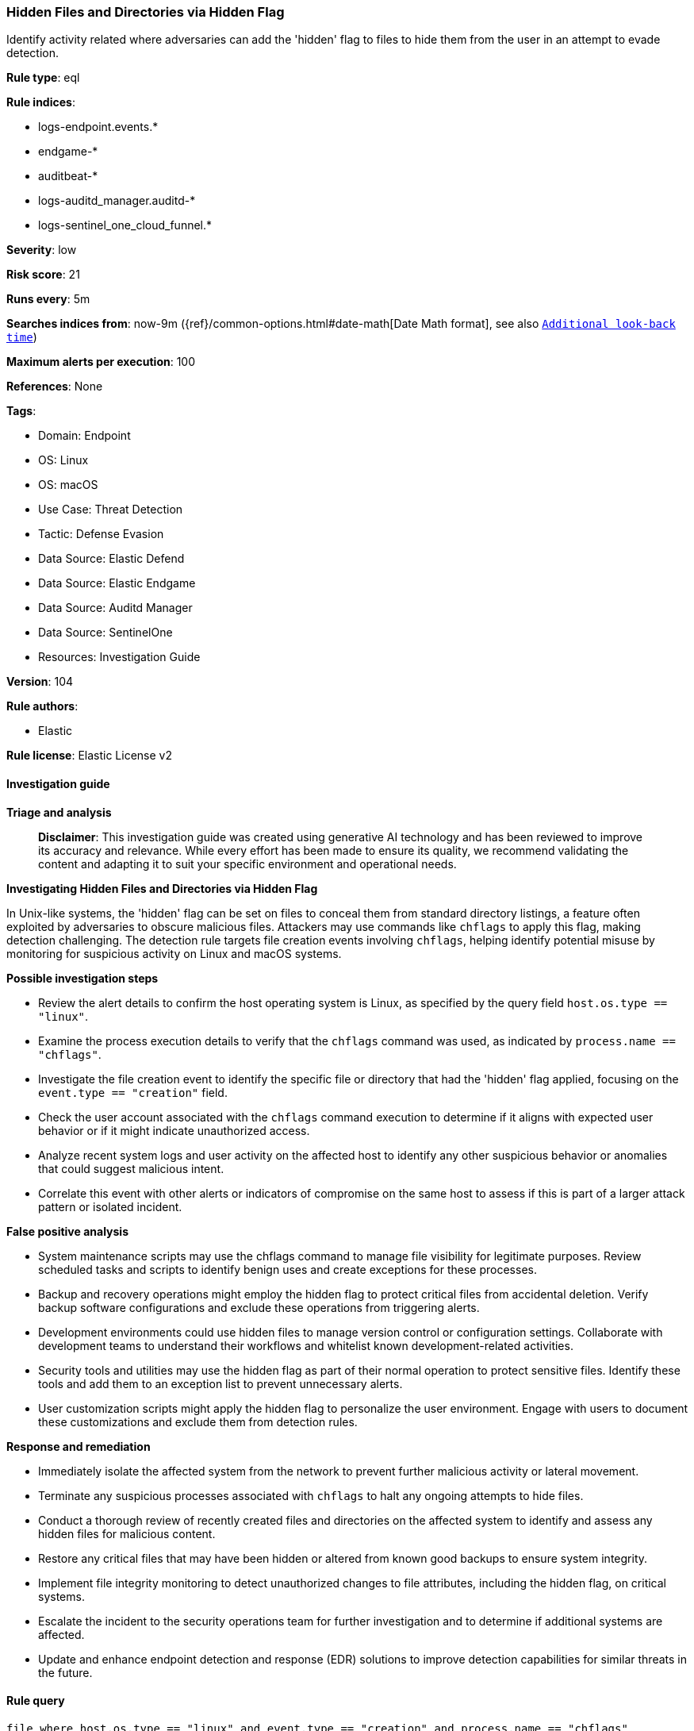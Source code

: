 [[prebuilt-rule-8-14-21-hidden-files-and-directories-via-hidden-flag]]
=== Hidden Files and Directories via Hidden Flag

Identify activity related where adversaries can add the 'hidden' flag to files to hide them from the user in an attempt to evade detection.

*Rule type*: eql

*Rule indices*: 

* logs-endpoint.events.*
* endgame-*
* auditbeat-*
* logs-auditd_manager.auditd-*
* logs-sentinel_one_cloud_funnel.*

*Severity*: low

*Risk score*: 21

*Runs every*: 5m

*Searches indices from*: now-9m ({ref}/common-options.html#date-math[Date Math format], see also <<rule-schedule, `Additional look-back time`>>)

*Maximum alerts per execution*: 100

*References*: None

*Tags*: 

* Domain: Endpoint
* OS: Linux
* OS: macOS
* Use Case: Threat Detection
* Tactic: Defense Evasion
* Data Source: Elastic Defend
* Data Source: Elastic Endgame
* Data Source: Auditd Manager
* Data Source: SentinelOne
* Resources: Investigation Guide

*Version*: 104

*Rule authors*: 

* Elastic

*Rule license*: Elastic License v2


==== Investigation guide



*Triage and analysis*


> **Disclaimer**:
> This investigation guide was created using generative AI technology and has been reviewed to improve its accuracy and relevance. While every effort has been made to ensure its quality, we recommend validating the content and adapting it to suit your specific environment and operational needs.


*Investigating Hidden Files and Directories via Hidden Flag*


In Unix-like systems, the 'hidden' flag can be set on files to conceal them from standard directory listings, a feature often exploited by adversaries to obscure malicious files. Attackers may use commands like `chflags` to apply this flag, making detection challenging. The detection rule targets file creation events involving `chflags`, helping identify potential misuse by monitoring for suspicious activity on Linux and macOS systems.


*Possible investigation steps*


- Review the alert details to confirm the host operating system is Linux, as specified by the query field `host.os.type == "linux"`.
- Examine the process execution details to verify that the `chflags` command was used, as indicated by `process.name == "chflags"`.
- Investigate the file creation event to identify the specific file or directory that had the 'hidden' flag applied, focusing on the `event.type == "creation"` field.
- Check the user account associated with the `chflags` command execution to determine if it aligns with expected user behavior or if it might indicate unauthorized access.
- Analyze recent system logs and user activity on the affected host to identify any other suspicious behavior or anomalies that could suggest malicious intent.
- Correlate this event with other alerts or indicators of compromise on the same host to assess if this is part of a larger attack pattern or isolated incident.


*False positive analysis*


- System maintenance scripts may use the chflags command to manage file visibility for legitimate purposes. Review scheduled tasks and scripts to identify benign uses and create exceptions for these processes.
- Backup and recovery operations might employ the hidden flag to protect critical files from accidental deletion. Verify backup software configurations and exclude these operations from triggering alerts.
- Development environments could use hidden files to manage version control or configuration settings. Collaborate with development teams to understand their workflows and whitelist known development-related activities.
- Security tools and utilities may use the hidden flag as part of their normal operation to protect sensitive files. Identify these tools and add them to an exception list to prevent unnecessary alerts.
- User customization scripts might apply the hidden flag to personalize the user environment. Engage with users to document these customizations and exclude them from detection rules.


*Response and remediation*


- Immediately isolate the affected system from the network to prevent further malicious activity or lateral movement.
- Terminate any suspicious processes associated with `chflags` to halt any ongoing attempts to hide files.
- Conduct a thorough review of recently created files and directories on the affected system to identify and assess any hidden files for malicious content.
- Restore any critical files that may have been hidden or altered from known good backups to ensure system integrity.
- Implement file integrity monitoring to detect unauthorized changes to file attributes, including the hidden flag, on critical systems.
- Escalate the incident to the security operations team for further investigation and to determine if additional systems are affected.
- Update and enhance endpoint detection and response (EDR) solutions to improve detection capabilities for similar threats in the future.

==== Rule query


[source, js]
----------------------------------
file where host.os.type == "linux" and event.type == "creation" and process.name == "chflags"

----------------------------------

*Framework*: MITRE ATT&CK^TM^

* Tactic:
** Name: Defense Evasion
** ID: TA0005
** Reference URL: https://attack.mitre.org/tactics/TA0005/
* Technique:
** Name: Hide Artifacts
** ID: T1564
** Reference URL: https://attack.mitre.org/techniques/T1564/
* Sub-technique:
** Name: Hidden Files and Directories
** ID: T1564.001
** Reference URL: https://attack.mitre.org/techniques/T1564/001/

